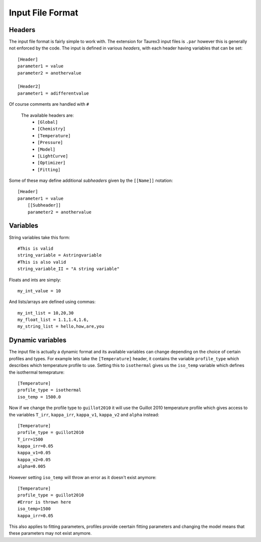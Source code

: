 .. _inputfile: 

=================
Input File Format
=================


Headers
-------

The input file format is fairly simple to work with. The extension
for Taurex3 input files is ``.par`` however this is generally not enforced by the code.
The input is defined in various *headers*, with each header having variables that can be set::

    [Header]
    parameter1 = value
    parameter2 = anothervalue

    [Header2]
    parameter1 = adifferentvalue
Of course comments are handled with ``#``

 The available headers are:
    - ``[Global]``
    - ``[Chemistry]``
    - ``[Temperature]``
    - ``[Pressure]``
    - ``[Model]``
    - ``[LightCurve]``
    - ``[Optimizer]``
    - ``[Fitting]``

Some of these may define additional *subheaders* given by the ``[[Name]]`` notation::

    [Header]
    parameter1 = value
        [[Subheader]]
        parameter2 = anothervalue

Variables
---------

String variables take this form::

    #This is valid
    string_variable = Astringvariable 
    #This is also valid
    string_variable_II = "A string variable"

Floats and ints are simply::

    my_int_value = 10

And lists/arrays are defined using commas::

    my_int_list = 10,20,30
    my_float_list = 1.1,1.4,1.6,
    my_string_list = hello,how,are,you


Dynamic variables
-----------------

The input file is actually a dynamic format and its available variables can change depending
on the choice of certain profiles and types. For example lets take the ``[Temperature]`` header,
it contains the variable ``profile_type`` which describes which temperature profile to use. 
Setting this to ``isothermal`` gives us the ``iso_temp`` variable which defines the isothermal temeprature::

    [Temperature]
    profile_type = isothermal
    iso_temp = 1500.0

Now if we change the profile type to ``guillot2010`` it will use the Guillot 2010 temperature profile
which gives access to the variables ``T_irr``, ``kappa_irr``, ``kappa_v1``, ``kappa_v2``  and ``alpha``
instead::

    [Temperature]
    profile_type = guillot2010
    T_irr=1500
    kappa_irr=0.05
    kappa_v1=0.05
    kappa_v2=0.05
    alpha=0.005

However setting ``iso_temp`` will throw an error as it doesn't exist anymore::

    [Temperature]
    profile_type = guillot2010
    #Error is thrown here
    iso_temp=1500
    kappa_irr=0.05

This also applies to fitting parameters, profiles provide ceertain fitting parameters
and changing the model means that these parameters may not exist anymore.
